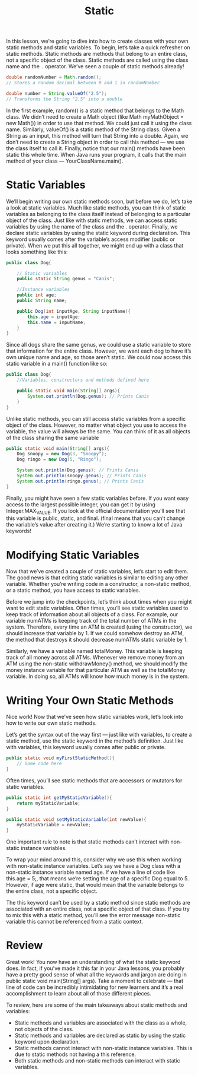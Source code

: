 #+TITLE: Static
#+PROPERTY: header-args

In this lesson, we’re going to dive into how to create classes with your own
static methods and static variables. To begin, let’s take a quick refresher on
static methods. Static methods are methods that belong to an entire class, not a
specific object of the class. Static methods are called using the class name and
the ~.~ operator. We’ve seen a couple of static methods already!
#+BEGIN_SRC java
  double randomNumber = Math.random();
  // Stores a random decimal between 0 and 1 in randomNumber
 
  double number = String.valueOf("2.5");
  // Transforms the String "2.5" into a double
#+END_SRC

In the first example, random() is a static method that belongs to the Math
class. We didn’t need to create a Math object (like Math myMathObject = new
Math()) in order to use that method. We could just call it using the class name.
Similarly, valueOf() is a static method of the String class. Given a String as
an input, this method will turn that String into a double. Again, we don’t need
to create a String object in order to call this method — we use the class itself
to call it. Finally, notice that our main() methods have been static this whole
time. When Java runs your program, it calls that the main method of your class —
YourClassName.main().

* Static Variables
  We’ll begin writing our own static methods soon, but before we do, let’s take
  a look at static variables. Much like static methods, you can think of static
  variables as belonging to the class itself instead of belonging to a
  particular object of the class. Just like with static methods, we can access
  static variables by using the name of the class and the . operator. Finally,
  we declare static variables by using the static keyword during declaration.
  This keyword usually comes after the variable’s access modifier (public or
  private). When we put this all together, we might end up with a class that
  looks something like this:
  #+BEGIN_SRC java
    public class Dog{

        // Static variables
        public static String genus = "Canis";

        //Instance variables
        public int age;
        public String name;

        public Dog(int inputAge, String inputName){
            this.age = inputAge;
            this.name = inputName;
        }
    }
  #+END_SRC

  Since all dogs share the same genus, we could use a static variable to store
  that information for the entire class. However, we want each dog to have it’s
  own unique name and age, so those aren’t static. We could now access this
  static variable in a main() function like so:
  #+BEGIN_SRC java
    public class Dog{
        //Variables, constructors and methods defined here

        public static void main(String[] args){
            System.out.println(Dog.genus); // Prints Canis
        }
    }
  #+END_SRC

  Unlike static methods, you can still access static variables from a specific
  object of the class. However, no matter what object you use to access the
  variable, the value will always be the same. You can think of it as all
  objects of the class sharing the same variable
  #+BEGIN_SRC java
    public static void main(String[] args){
        Dog snoopy = new Dog(3, "Snoopy");
        Dog ringo = new Dog(5, "Ringo");

        System.out.println(Dog.genus); // Prints Canis
        System.out.println(snoopy.genus); // Prints Canis
        System.out.println(ringo.genus); // Prints Canis
    }
  #+END_SRC

  Finally, you might have seen a few static variables before. If you want easy
  access to the largest possible integer, you can get it by using
  Integer.MAX_VALUE. If you look at the official documentation you’ll see that
  this variable is public, static, and final. (final means that you can’t change
  the variable’s value after creating it.) We’re starting to know a lot of Java
  keywords!

* Modifying Static Variables
  Now that we’ve created a couple of static variables, let’s start to edit them.
  The good news is that editing static variables is similar to editing any other
  variable. Whether you’re writing code in a constructor, a non-static method,
  or a static method, you have access to static variables.

  Before we jump into the checkpoints, let’s think about times when you might
  want to edit static variables. Often times, you’ll see static variables used
  to keep track of information about all objects of a class. For example, our
  variable numATMs is keeping track of the total number of ATMs in the system.
  Therefore, every time an ATM is created (using the constructor), we should
  increase that variable by 1. If we could somehow destroy an ATM, the method
  that destroys it should decrease numATMs static variable by 1.

  Similarly, we have a variable named totalMoney. This variable is keeping track
  of all money across all ATMs. Whenever we remove money from an ATM using the
  non-static withdrawMoney() method, we should modify the money instance
  variable for that particular ATM as well as the totalMoney variable. In doing
  so, all ATMs will know how much money is in the system.

* Writing Your Own Static Methods
  Nice work! Now that we’ve seen how static variables work, let’s look into how
  to write our own static methods.

  Let’s get the syntax out of the way first — just like with variables, to
  create a static method, use the static keyword in the method’s definition.
  Just like with variables, this keyword usually comes after public or private.
  #+BEGIN_SRC java
    public static void myFirstStaticMethod(){
        // Some code here
    }
  #+END_SRC

  Often times, you’ll see static methods that are accessors or mutators for
  static variables.
  #+BEGIN_SRC java
    public static int getMyStaticVariable(){
        return myStaticVariable;
    }

    public static void setMyStaticVariable(int newValue){
        myStaticVariable = newValue;
    }
  #+END_SRC

  One important rule to note is that static methods can’t interact with
  non-static instance variables.

  To wrap your mind around this, consider why we use this when working with
  non-static instance variables. Let’s say we have a Dog class with a non-static
  instance variable named age. If we have a line of code like this.age = 5;,
  that means we’re setting the age of a specific Dog equal to 5. However, if age
  were static, that would mean that the variable belongs to the entire class,
  not a specific object.

  The this keyword can’t be used by a static method since static methods are
  associated with an entire class, not a specific object of that class. If you
  try to mix this with a static method, you’ll see the error message non-static
  variable this cannot be referenced from a static context.

* Review
  Great work! You now have an understanding of what the static keyword does. In
  fact, if you’ve made it this far in your Java lessons, you probably have a
  pretty good sense of what all the keywords and jargon are doing in public
  static void main(String[] args). Take a moment to celebrate — that line of
  code can be incredibly intimidating for new learners and it’s a real
  accomplishment to learn about all of those different pieces.

  To review, here are some of the main takeaways about static methods and
  variables:
  - Static methods and variables are associated with the class as a whole, not
    objects of the class.
  - Static methods and variables are declared as static by using the static
    keyword upon declaration.
  - Static methods cannot interact with non-static instance variables. This is
    due to static methods not having a this reference.
  - Both static methods and non-static methods can interact with static
    variables.
